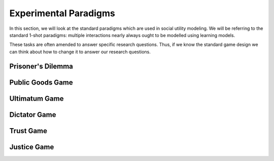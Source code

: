 Experimental Paradigms
*************

.. _Mengel, 2017: https://core.ac.uk/download/pdf/96933676.pdf
.. _Zelmer, 2003: https://link.springer.com/content/pdf/10.1023/A:1026277420119.pdf
.. _Camerer, 2011: https://psycnet.apa.org/record/2003-06054-000
.. _Yamagishi, 2009: https://www.pnas.org/doi/10.1073/pnas.0900636106#:~:text=The%20rejection%20rate%20in%20the%20standard%20ultimatum%20game%20(48.65%25),private%20impunity%20game%20(33.78%25).
.. _Houser, Schunk, & Winter, 2006: https://www.econstor.eu/bitstream/10419/104198/1/lmu-mdp_2006-38.pdf
.. _van Baar, Chang, & Sanfey, 2019: https://www.nature.com/articles/s41467-019-09161-6#Sec10
.. _van Baar et al., 2020: https://link.springer.com/content/pdf/10.1038/s41598-020-74818-y.pdf
.. _Bosman & Winden, 2000: https://www.econstor.eu/bitstream/10419/85447/1/99039.pdf
.. _Bosman & Winden, 2002: https://www.sciencedirect.com/science/article/pii/S0167487010000887#s0155

.. article-info::
    :avatar: dnl_plastic.png
    :avatar-link: https://www.decisionneurosciencelab.com/
    :author: Elijah Galvan
    :date: September 1, 2023
    :read-time: 10 min read
    :class-container: sd-p-2 sd-outline-muted sd-rounded-1

In this section, we will look at the standard paradigms which are used in social utility modeling. 
We will be referring to the standard 1-shot paradigms: multiple interactions nearly always ought to be modelled using learning models. 

These tasks are often amended to answer specific research questions. 
Thus, if we know the standard game design we can think about how to change it to answer our research questions.


Prisoner's Dilemma
===========

.. tab-set::

    .. tab-item:: Task Design

        .. figure:: pd_gif.gif
            :figwidth: 100%
            :align: center
        
        Both Players make a simaltaneous decision about whether to cooperate or defect. 
        If both players cooperate, they usually receive a nice payout. 
        If one player cooperates and the other defects, the defector receives a much larger payout than the cooperator. 
        However, if both players defect, they both get nothing. 

    .. tab-item:: Experimental Variables
        
        .. grid:: 2
            
            .. grid-item-card:: Independant Variables
                :columns: 12

                * None

            .. grid-item-card:: Constants
                :columns: 12

                * Cooperate-Cooperate Outcome 
                * Cooperate-Defect Outcome
                * Defect-Cooperate Outcome
                * Defect-Defect Outcome

            .. grid-item-card:: Dependant Variables
                :columns: 12

                * Cooperation Decision

    .. tab-item:: Typical Behaivor

        * 37% of the time people cooperate (`Mengel, 2017`_)
        * What causes defection is debated - risk and temptation are difficult to disentangle in this situation
        * Almost unusable for our purposes due to the fact that it is a risky choice and not many variables can be manipulated - often used in an iterated design to study strategic decision-making

    .. tab-item:: Notable Variants

        1. Asymetric Costs/Benefits
        2. Sequential Decision-Making

Public Goods Game
=============

.. tab-set::

    .. tab-item:: Task Design

        .. figure:: pgg_gif.gif
            :figwidth: 100%
            :align: center

        All Players receive an Endowment (money given by the experimenter to use in the game) and make a simaltaneous decision about how much to contribute to a community pot. 
        The community pot is multiplied and equally distributed among all players, regardless of contribution. 
        Payouts are the sum of money not contributed to the community pot and money received from the community pot.

    .. tab-item:: Experimental Variables

        .. grid:: 2

            .. grid-item-card:: Independant Variables
                :columns: 12

                * None

            .. grid-item-card:: Constants
                :columns: 12

                * Community Pot Multiplier
                * Endowment Amounts

            .. grid-item-card:: Dependant Variables
                :columns: 12

                * Contribution Amount (Individual)
                * Total Wealth (Group)

    .. tab-item:: Typical Behavior

        * Most people give at least something, average giving behavior is 37.7% of the Endowment (`Zelmer, 2003`_)
        * Considered to measure cooperation
        * To use in social utility modeling, it may require this game be played sequentially to make this a non-risky choice - more often used in repeated interactions to study group-level dynamics (i.e. Total Wealth accumulated over a certain number of trials)

    .. tab-item:: Notable Variants

        1. Asymetric Costs/Benefits
        2. Asymetric Endowments
        3. Earned Endowments
        4. Minimum Combined Contributions
        5. Sequential Decision-Making

Ultimatum Game 
================

.. tab-set::

    .. tab-item:: Task Design

        .. figure:: ug_gif.gif
            :figwidth: 100%
            :align: center

        The Proposer receives an Endowment and makes an Ultimatum Offer to the Responder. 
        The Responder decides to accept the Ultimatum Offer - in which case both players receive the division according to the Ultimatum - or reject it - in which case both players receive nothing.

    .. tab-item:: Experimental Variables

        .. grid:: 2

            .. grid-item:: **Proposer**
            
                .. grid-item-card:: Independant Variables
                    :columns: 12

                    * None

                .. grid-item-card:: Constants
                    :columns: 12

                    * Endowment Amount

                .. grid-item-card:: Dependant Variables
                    :columns: 12

                    * Offer Amount

            .. grid-item:: **Responder**
            
                .. grid-item-card:: Independant Variables
                    :columns: 12

                    * Offer Amount

                .. grid-item-card:: Constants
                    :columns: 12

                    * Endowment Amount

                .. grid-item-card:: Dependant Variables
                    :columns: 12

                    * Ultimatum Response

    .. tab-item:: Typical Behavior

        .. grid:: 2

            .. grid-item-card:: Proposer
                :columns: 12

                * Most proposers offer around 40% of the Endowment (`Camerer, 2011`_)
                * Ultimatums reflect first order-beliefs and thus, Proposing Behavior consider to measure Strategic Bargaining

            .. grid-item-card:: Responder
                :columns: 12
                
                * 99% of people accept Ultimatums of 50% of the Endowment, 90% of people accept Ultimatums of 40% of the Endowment
                * 65% of people accept Ultimatums of 30% of the Endowment
                * 50% of people accept Ultimatums of 20% of the Endowment
                * 70% of people accept Ultimatums 10% of Endomment
                * Responses measure tolerance of unfairness

    .. tab-item:: Notable Variants

        1. Offer Game
        2. Demand Game
        3. Three-Player Ultimatum Game
        4. Proposer's Endowment
        5. Earned Endowment

Dictator Game
=========

.. tab-set::

    .. tab-item:: Task Design

        .. figure:: dg_gif.gif
            :figwidth: 100%
            :align: center

    .. tab-item:: Experimental Variables

        .. grid:: 2

            .. grid-item-card:: Independant Variables
                :columns: 12

                * None

            .. grid-item-card:: Constants
                :columns: 12

                * Endowment Amount

            .. grid-item-card:: Dependant Variables
                :columns: 12

                * Given Amount

    .. tab-item:: Typical Behavior

        * Most Dictators offer around 20-30% of the Endowment (`Camerer, 2011`_)
        * Given Amount is taken as measure of fairness or altruism

    .. tab-item:: Notable Variants
        
        1. Impunity Game
        2. Taking Game
        3. Three-Player Dictator Game
        4. Earned Roles
        5. Earned Endowment

Trust Game
=============

.. tab-set::

    .. tab-item:: Task Design

        .. figure:: tg_gif.gif
            :figwidth: 100%
            :align: center

        The Investor is given an Endowment. 
        They must then decide how much to invest and how much to keep for themselves. 
        Any money kept is guaranteed payout. 
        Any money invested is multiplied and given to the Trustee who must then decide how much to keep and how much to return.

    .. tab-item:: Experimental Variables

        .. grid:: 2

            .. grid-item:: **Investor**
            
                .. grid-item-card:: Independant Variables
                    :columns: 12

                    * None

                .. grid-item-card:: Constants
                    :columns: 12

                    * Endowment Amount
                    * Investment Multiplier

                .. grid-item-card:: Dependant Variables
                    :columns: 12

                    * Invested Amount

            .. grid-item:: **Trustee**
            
                .. grid-item-card:: Independant Variables
                    :columns: 12

                    * Investment Amount

                .. grid-item-card:: Constants
                    :columns: 12

                    * Endowment Amount
                    * Investment Multiplier

                .. grid-item-card:: Dependant Variables
                    :columns: 12

                    * Returned Amount

    .. tab-item:: Typical Behavior

        .. grid:: 2

            .. grid-item-card:: Investor
                :columns: 12

                * Average Investment Amount is 51.7% of the Endowment (`Houser, Schunk, & Winter, 2006`_)
                * Investment Amount is considered a measure of Incentivized Trust- i.e. risk perception and preferences - but is also confounded with prosocial preferences

            .. grid-item-card:: Trustee
                :columns: 12
                
                * Average Returned Amount is approximatley 40% of the Multiplied Investment and is generally consistent irrespective of the multiplier (`van Baar et al., 2020`_)
                * Returned Amount is considered to be a measure of Positive Reciprocity
                * Most people believe that the Investor expects them return 50% of the Mutliplied Investment (`van Baar, Chang, & Sanfey, 2019`_)

    .. tab-item:: Notable Variants

        1. Dishonest Salesman Game
        2. Trading Game
        3. Lending Game
        4. Earned Endowments
        5. Gain/Loss Outcomes
        6. Hidden Multiplier Trust Game

Justice Game
==============

.. tab-set::

    .. tab-item:: Task Design

        .. figure:: jg_gif.gif
            :figwidth: 100%
            :align: center

        Both Players are given an Endowment and the Taker is allowed to take a certain amount of the Victim's Endowment - usually a maximum of 50% of the Endowment. 
        Then, the Victim is allowed to spend a certain amount of money to destroy the Taker's money. 
        The money destroyed is usually 3 times what the Victim spent. 

    .. tab-item:: Experimental Variables

        .. grid:: 2

            .. grid-item:: **Taker**
            
                .. grid-item-card:: Independant Variables
                    :columns: 12

                    * None

                .. grid-item-card:: Constants
                    :columns: 12

                    * Endowment Amounts
                    * Maximum Taking Amount
                    * Maximum Destroying Amount
                    * Punishment Multiplier

                .. grid-item-card:: Dependant Variables
                    :columns: 12

                    * Taken Amount

            .. grid-item:: **Victim**
            
                .. grid-item-card:: Independant Variables
                    :columns: 12

                    * Taken Amount

                .. grid-item-card:: Constants
                    :columns: 12

                    * Endowment Amounts
                    * Maximum Taking Amount
                    * Maximum Destroying Amount
                    * Punishment Multiplier

                .. grid-item-card:: Dependant Variables
                    :columns: 12

                    * Punishment Amount

    .. tab-item:: Typical Behavior

        .. grid:: 2

            .. grid-item-card:: Taker
                :columns: 12

                * Average Taken Amount is 58.5% of the Victim's Endowment (`Bosman & Winden, 2000`_)
                * Taken Amount is considered to measure risk tolerance and one's willingness to be unfair
                * Average expected destruction rate is 24% of the Taker's Endowment (`Bosman & Winden, 2002`_)

            .. grid-item-card:: Victim
                :columns: 12
                
                * Average Amount spent on Punishment is 15.6% of the Taken Amount (`Bosman & Winden, 2002`_)
                * Punishment Amount is considered to measure tolerance for unfairness

    .. tab-item:: Notable Variants

        1. Three-Player Justice Game
        2. Three-Player Compensation Game
        3. Earned Endowments
        4. Asymetric Endowments
        5. Earned Roles
